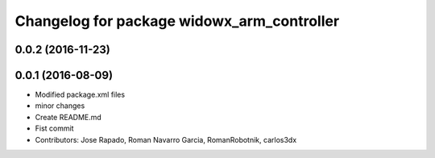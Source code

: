 ^^^^^^^^^^^^^^^^^^^^^^^^^^^^^^^^^^^^^^^^^^^
Changelog for package widowx_arm_controller
^^^^^^^^^^^^^^^^^^^^^^^^^^^^^^^^^^^^^^^^^^^

0.0.2 (2016-11-23)
------------------

0.0.1 (2016-08-09)
------------------
* Modified package.xml files
* minor changes
* Create README.md
* Fist commit
* Contributors: Jose Rapado, Roman Navarro Garcia, RomanRobotnik, carlos3dx

